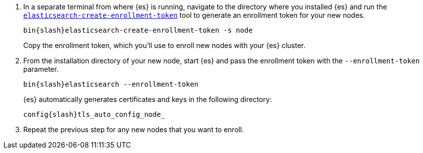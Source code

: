 [role="exclude"]

. In a separate terminal from where {es} is running, navigate to the directory
where you installed {es} and run the
<<create-enrollment-token,`elasticsearch-create-enrollment-token`>> tool
to generate an enrollment token for your new nodes.
+
["source","sh",subs="attributes"]
----
bin{slash}elasticsearch-create-enrollment-token -s node
----
+
Copy the enrollment token, which you'll use to enroll new nodes with
your {es} cluster.

. From the installation directory of your new node, start {es} and pass the
enrollment token with the `--enrollment-token` parameter.
+
["source","sh",subs="attributes"]
----
bin{slash}elasticsearch --enrollment-token <enrollment-token>
----
+
{es} automatically generates certificates and keys in the following directory:
+
["source","sh",subs="attributes"]
----
config{slash}tls_auto_config_node_<timestamp>
----

. Repeat the previous step for any new nodes that you want to enroll.